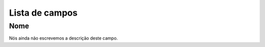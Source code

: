 .. _campaignDashboard-menu-list:

***************
Lista de campos
***************



.. _campaignDashboard-name:

Nome
""""

| Nós ainda não escrevemos a descrição deste campo.




